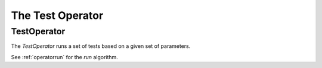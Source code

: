 The Test Operator
=================

.. _testoperatoruml:

TestOperator
------------

The `TestOperator` runs a set of tests based on a given set of parameters.

.. uml::

   Operator o-- TestParameters
   Operator o-- OperatorParameters
   Operator o-- CountdownTimer
   Operator: OperatorParameters parameters
   Operator: ParameterGenerator test_parameters
   Operator: run()

See :ref:`operatorrun` for the `run` algorithm.

